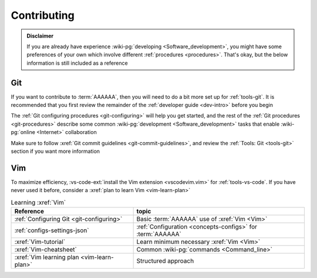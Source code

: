 .. _dev-env-contributing:

############
Contributing
############

.. admonition:: Disclaimer

   If you are already have experience
   :wiki-pg:`developing <Software_development>`, you might have some
   preferences of your own which involve different
   :ref:`procedures <procedures>`. That's okay, but the below information is
   still included as a reference


***
Git
***

If you want to contribute to :term:`AAAAAA`, then you will need to do a bit
more set up for :ref:`tools-git`. It is recommended that you first review the
remainder of the :ref:`developer guide <dev-intro>` before you begin

The :ref:`Git configuring procedures <git-configuring>` will help you get
started, and the rest of the :ref:`Git procedures <git-procedures>` describe
some common :wiki-pg:`development <Software_development>` tasks that enable
:wiki-pg:`online <Internet>` collaboration

Make sure to follow :xref:`Git commit guidelines <git-commit-guidelines>`, and
review the :ref:`Tools: Git <tools-git>` section if you want more information


***
Vim
***

To maximize efficiency,
:vs-code-ext:`install the Vim extension <vscodevim.vim>` for
:ref:`tools-vs-code`. If you have never used it before, consider a
:xref:`plan to learn Vim <vim-learn-plan>`

.. csv-table:: Learning :xref:`Vim`
   :align: center
   :header: Reference, topic

   :ref:`Configuring Git <git-configuring>`, "Basic :term:`AAAAAA` use of
   :xref:`Vim <Vim>`"
   :ref:`configs-settings-json`, ":ref:`Configuration <concepts-configs>` for
   :term:`AAAAAA`"
   :xref:`Vim-tutorial`, Learn minimum necessary :xref:`Vim <Vim>`
   :xref:`Vim-cheatsheet`, Common :wiki-pg:`commands <Command_line>`
   :xref:`Vim learning plan <vim-learn-plan>`, Structured approach

